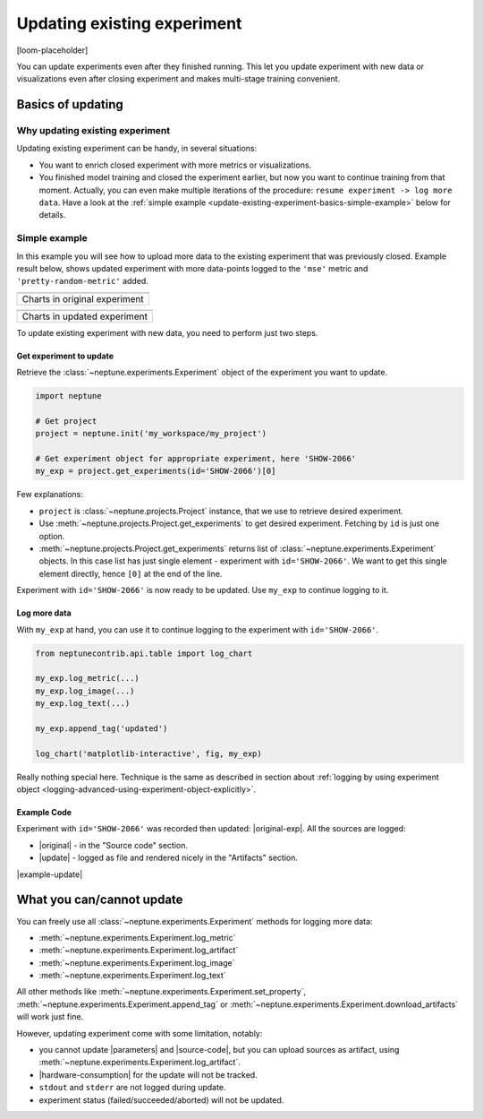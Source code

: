 .. _update-existing-experiment:

Updating existing experiment
============================
[loom-placeholder]

You can update experiments even after they finished running. This let you update experiment with new data or visualizations even after closing experiment and makes multi-stage training convenient.

.. _update-existing-experiment-basics:

Basics of updating
------------------
Why updating existing experiment
^^^^^^^^^^^^^^^^^^^^^^^^^^^^^^^^
Updating existing experiment can be handy, in several situations:

* You want to enrich closed experiment with more metrics or visualizations.
* You finished model training and closed the experiment earlier, but now you want to continue training from that moment. Actually, you can even make multiple iterations of the procedure: ``resume experiment -> log more data``. Have a look at the :ref:`simple example <update-existing-experiment-basics-simple-example>` below for details.

.. _update-existing-experiment-basics-simple-example:

Simple example
^^^^^^^^^^^^^^
In this example you will see how to upload more data to the existing experiment that was previously closed. Example result below, shows updated experiment with more data-points logged to the ``'mse'`` metric and ``'pretty-random-metric'`` added.

+--------------------------------------------------------------------------------------------------------------------+
| .. image:: ../_static/images/logging-and-managing-experiment-results/updating-experiment/update-charts-before.png  |
|    :target: ../_static/images/logging-and-managing-experiment-results/updating-experiment/update-charts-before.png |
|    :alt: Charts in original experiment                                                                             |
+====================================================================================================================+
| Charts in original experiment                                                                                      |
+--------------------------------------------------------------------------------------------------------------------+

+-------------------------------------------------------------------------------------------------------------------+
| .. image:: ../_static/images/logging-and-managing-experiment-results/updating-experiment/update-charts-after.png  |
|    :target: ../_static/images/logging-and-managing-experiment-results/updating-experiment/update-charts-after.png |
|    :alt: Charts in updated experiment                                                                             |
+===================================================================================================================+
| Charts in updated experiment                                                                                      |
+-------------------------------------------------------------------------------------------------------------------+


To update existing experiment with new data, you need to perform just two steps.

Get experiment to update
""""""""""""""""""""""""
Retrieve the :class:`~neptune.experiments.Experiment` object of the experiment you want to update.

.. code-block:: python3

    import neptune

    # Get project
    project = neptune.init('my_workspace/my_project')

    # Get experiment object for appropriate experiment, here 'SHOW-2066'
    my_exp = project.get_experiments(id='SHOW-2066')[0]

Few explanations:

* ``project`` is :class:`~neptune.projects.Project` instance, that we use to retrieve desired experiment.
* Use :meth:`~neptune.projects.Project.get_experiments` to get desired experiment. Fetching by ``id`` is just one option.
* :meth:`~neptune.projects.Project.get_experiments` returns list of :class:`~neptune.experiments.Experiment` objects. In this case list has just single element - experiment with ``id='SHOW-2066'``. We want to get this single element directly, hence ``[0]`` at the end of the line.

Experiment with ``id='SHOW-2066'`` is now ready to be updated. Use ``my_exp`` to continue logging to it.

Log more data
"""""""""""""
With ``my_exp`` at hand, you can use it to continue logging to the experiment with ``id='SHOW-2066'``.

.. code-block:: python3

    from neptunecontrib.api.table import log_chart

    my_exp.log_metric(...)
    my_exp.log_image(...)
    my_exp.log_text(...)

    my_exp.append_tag('updated')

    log_chart('matplotlib-interactive', fig, my_exp)

Really nothing special here. Technique is the same as described in section about :ref:`logging by using experiment object <logging-advanced-using-experiment-object-explicitly>`.

Example Code
""""""""""""
Experiment with ``id='SHOW-2066'`` was recorded then updated: |original-exp|. All the sources are logged:

* |original| - in the "Source code" section.
* |update| - logged as file and rendered nicely in the "Artifacts" section.

|example-update|

.. _update-existing-experiment-what-you-can-cannot:

What you can/cannot update
--------------------------
You can freely use all :class:`~neptune.experiments.Experiment` methods for logging more data:

* :meth:`~neptune.experiments.Experiment.log_metric`
* :meth:`~neptune.experiments.Experiment.log_artifact`
* :meth:`~neptune.experiments.Experiment.log_image`
* :meth:`~neptune.experiments.Experiment.log_text`

All other methods like :meth:`~neptune.experiments.Experiment.set_property`, :meth:`~neptune.experiments.Experiment.append_tag` or :meth:`~neptune.experiments.Experiment.download_artifacts` will work just fine.

However, updating experiment come with some limitation, notably:

* you cannot update |parameters| and |source-code|, but you can upload sources as artifact, using :meth:`~neptune.experiments.Experiment.log_artifact`.
* |hardware-consumption| for the update will not be tracked.
* ``stdout`` and ``stderr`` are not logged during update.
* experiment status (failed/succeeded/aborted) will not be updated.

.. _update-existing-experiment-step-by-step:


.. External links

.. |original| raw:: html

    <a href="https://ui.neptune.ai/o/shared/org/showroom/e/SHOW-2066/source-code?path=.&file=update-experiment-1.py" target="_blank">original experiment sources</a>

.. |update| raw:: html

    <a href="https://ui.neptune.ai/o/shared/org/showroom/e/SHOW-2066/artifacts?file=update-experiment-2.py" target="_blank">update sources</a>

.. |original-exp| raw:: html

    <a href="https://ui.neptune.ai/o/shared/org/showroom/e/SHOW-2066/charts" target="_blank">here it is</a>

.. |parameters| raw:: html

    <a href="https://ui.neptune.ai/o/USERNAME/org/example-project/e/HELLO-325/parameters" target="_blank">parameters</a>

.. |hardware-consumption| raw:: html

    <a href="https://ui.neptune.ai/o/USERNAME/org/example-project/e/HELLO-325/monitoring" target="_blank">hardware consumption</a>

.. |source-code| raw:: html

    <a href="https://ui.neptune.ai/o/USERNAME/org/example-project/e/HELLO-325/source-code" target="_blank">source code</a>








.. Buttons

.. |example-update| raw:: html

    <div class="see-in-neptune">
        <button><a target="_blank"
                   href="https://ui.neptune.ai/o/shared/org/showroom/e/SHOW-2066/charts">
                <img width="50" height="50" style="margin-right:10px"
                     src="https://gist.githubusercontent.com/kamil-kaczmarek/7ac1e54c3b28a38346c4217dd08a7850/raw/8880e99a434cd91613aefb315ff5904ec0516a20/neptune-ai-blue-vertical.png">See example in Neptune</a>
        </button>
    </div>

